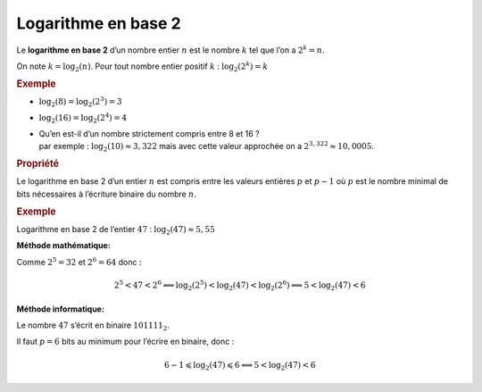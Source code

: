.. TNSI

Logarithme en base 2
--------------------

Le **logarithme en base 2** d’un nombre entier :math:`n` est le nombre :math:`k` tel que l’on a :math:`2^{k} = n`.

On note :math:`k=\log_{2}(n)`. Pour tout nombre entier positif :math:`k` : :math:`\log_{2}(2^{k}) = k`

.. container::
   :name: exemple

   .. rubric:: Exemple
      :name: exemple

-  :math:`\log_{2}(8) = \log_{2}(2^{3}) = 3`

-  :math:`\log_{2}(16) = \log_{2}(2^{4}) = 4`

-  | Qu’en est-il d’un nombre strictement compris entre 8 et 16 ?
   | par exemple : :math:`\log_{2}(10) \approx 3,322` mais avec cette
     valeur approchée on a :math:`2^{3,322} \approx 10,0005`.

.. container::
   :name: propriuxe9tuxe9

   .. rubric:: Propriété
      :name: propriuxe9tuxe9

Le logarithme en base 2 d’un entier :math:`n` est compris entre les
valeurs entières :math:`p` et :math:`p-1` où :math:`p` est le nombre
minimal de bits nécessaires à l’écriture binaire du nombre :math:`n`.

.. container::
   :name: exemple-1

   .. rubric:: Exemple
      :name: exemple-1

Logarithme en base 2 de l’entier :math:`47` :
:math:`\log_{2}(47) \approx 5,55`

**Méthode mathématique:**

Comme :math:`2^{5}=32` et :math:`2^{6}=64` donc :

.. math:: 2^{5} < 47 < 2^{6} \Longleftrightarrow \log_{2}(2^{5}) < \log_{2}(47) < \log_{2}(2^{6}) \Longleftrightarrow 5 < \log_{2}(47) < 6

**Méthode informatique:**

Le nombre :math:`47` s’écrit en binaire :math:`101111_{2}`.

Il faut :math:`p=6` bits au minimum pour l’écrire en binaire, donc :

.. math:: 6-1 \leqslant \log_{2}(47) \leqslant 6 \Longleftrightarrow 5 < \log_{2}(47) < 6
